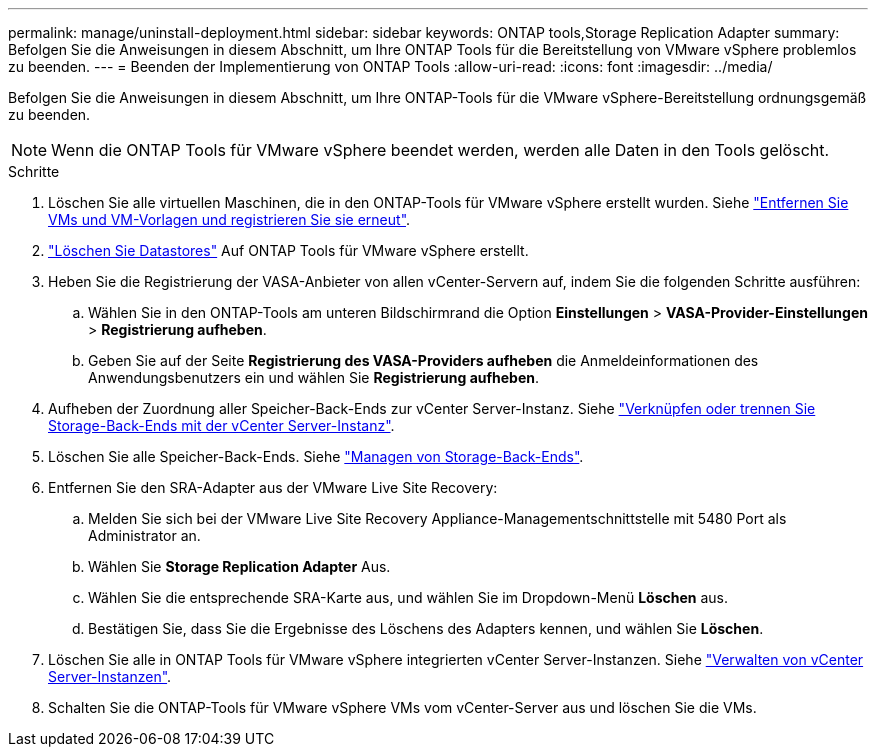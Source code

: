 ---
permalink: manage/uninstall-deployment.html 
sidebar: sidebar 
keywords: ONTAP tools,Storage Replication Adapter 
summary: Befolgen Sie die Anweisungen in diesem Abschnitt, um Ihre ONTAP Tools für die Bereitstellung von VMware vSphere problemlos zu beenden. 
---
= Beenden der Implementierung von ONTAP Tools
:allow-uri-read: 
:icons: font
:imagesdir: ../media/


[role="lead"]
Befolgen Sie die Anweisungen in diesem Abschnitt, um Ihre ONTAP-Tools für die VMware vSphere-Bereitstellung ordnungsgemäß zu beenden.


NOTE: Wenn die ONTAP Tools für VMware vSphere beendet werden, werden alle Daten in den Tools gelöscht.

.Schritte
. Löschen Sie alle virtuellen Maschinen, die in den ONTAP-Tools für VMware vSphere erstellt wurden. Siehe https://techdocs.broadcom.com/us/en/vmware-cis/vsphere/vsphere/8-0/vsphere-virtual-machine-administration-guide-8-0/managing-virtual-machinesvsphere-vm-admin/adding-and-removing-virtual-machinesvsphere-vm-admin.html#GUID-376174FE-F936-4BE4-B8C2-48EED42F110B-en["Entfernen Sie VMs und VM-Vorlagen und registrieren Sie sie erneut"].
. link:../manage/delete-ds.html["Löschen Sie Datastores"] Auf ONTAP Tools für VMware vSphere erstellt.
. Heben Sie die Registrierung der VASA-Anbieter von allen vCenter-Servern auf, indem Sie die folgenden Schritte ausführen:
+
.. Wählen Sie in den ONTAP-Tools am unteren Bildschirmrand die Option *Einstellungen* > *VASA-Provider-Einstellungen* > *Registrierung aufheben*.
.. Geben Sie auf der Seite *Registrierung des VASA-Providers aufheben* die Anmeldeinformationen des Anwendungsbenutzers ein und wählen Sie *Registrierung aufheben*.


. Aufheben der Zuordnung aller Speicher-Back-Ends zur vCenter Server-Instanz. Siehe link:../manage/manage-vcenter.html["Verknüpfen oder trennen Sie Storage-Back-Ends mit der vCenter Server-Instanz"].
. Löschen Sie alle Speicher-Back-Ends. Siehe link:../manage/storage-backend.html["Managen von Storage-Back-Ends"].
. Entfernen Sie den SRA-Adapter aus der VMware Live Site Recovery:
+
.. Melden Sie sich bei der VMware Live Site Recovery Appliance-Managementschnittstelle mit 5480 Port als Administrator an.
.. Wählen Sie *Storage Replication Adapter* Aus.
.. Wählen Sie die entsprechende SRA-Karte aus, und wählen Sie im Dropdown-Menü *Löschen* aus.
.. Bestätigen Sie, dass Sie die Ergebnisse des Löschens des Adapters kennen, und wählen Sie *Löschen*.


. Löschen Sie alle in ONTAP Tools für VMware vSphere integrierten vCenter Server-Instanzen. Siehe link:../manage/manage-vcenter.html["Verwalten von vCenter Server-Instanzen"].
. Schalten Sie die ONTAP-Tools für VMware vSphere VMs vom vCenter-Server aus und löschen Sie die VMs.

